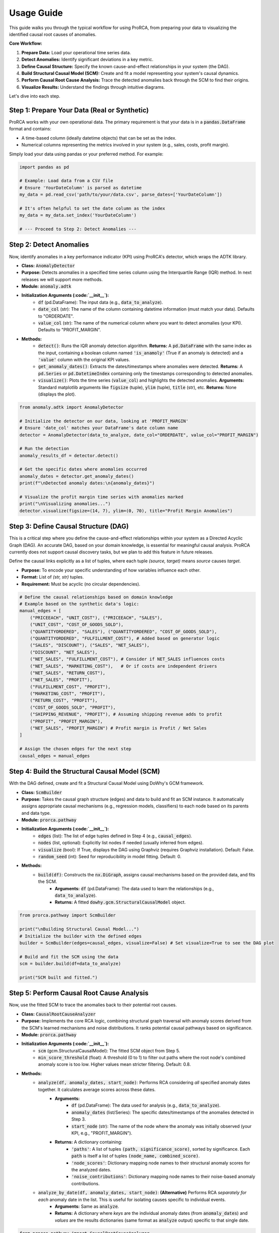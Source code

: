 Usage Guide
===========

This guide walks you through the typical workflow for using ProRCA, from preparing your data to visualizing the identified causal root causes of anomalies.

**Core Workflow:**

1.  **Prepare Data:** Load your operational time series data.
2.  **Detect Anomalies:** Identify significant deviations in a key metric.
3.  **Define Causal Structure:** Specify the known cause-and-effect relationships in your system (the DAG).
4.  **Build Structural Causal Model (SCM):** Create and fit a model representing your system's causal dynamics.
5.  **Perform Causal Root Cause Analysis:** Trace the detected anomalies back through the SCM to find their origins.
6.  **Visualize Results:** Understand the findings through intuitive diagrams.

Let's dive into each step.

Step 1: Prepare Your Data (Real or Synthetic)
---------------------------------------------

ProRCA works with your own operational data. The primary requirement is that your data is in a :code:`pandas.DataFrame` format and contains:

* A time-based column (ideally datetime objects) that can be set as the index.
* Numerical columns representing the metrics involved in your system (e.g., sales, costs, profit margin).

Simply load your data using pandas or your preferred method. For example:

.. code-block:: python

   import pandas as pd

   # Example: Load data from a CSV file
   # Ensure 'YourDateColumn' is parsed as datetime
   my_data = pd.read_csv('path/to/your/data.csv', parse_dates=['YourDateColumn'])

   # It's often helpful to set the date column as the index
   my_data = my_data.set_index('YourDateColumn')

   # --- Proceed to Step 2: Detect Anomalies ---

Step 2: Detect Anomalies
------------------------

Now, identify anomalies in a key performance indicator (KPI) using ProRCA's detector, which wraps the ADTK library.

* **Class:** :code:`AnomalyDetector`
* **Purpose:** Detects anomalies in a specified time series column using the Interquartile Range (IQR) method. In next releases we will support more methods.
* **Module:** :code:`anomaly.adtk`
* **Initialization Arguments (:code:`__init__`):**
   * :code:`df` (pd.DataFrame): The input data (e.g., :code:`data_to_analyze`).
   * :code:`date_col` (str): The name of the column containing datetime information (must match your data). Defaults to "ORDERDATE".
   * :code:`value_col` (str): The name of the numerical column where you want to detect anomalies (your KPI). Defaults to "PROFIT_MARGIN".
* **Methods:**
   * :code:`detect()`: Runs the IQR anomaly detection algorithm. **Returns:** A :code:`pd.DataFrame` with the same index as the input, containing a boolean column named :code:`'is_anamoly'` (True if an anomaly is detected) and a :code:`'value'` column with the original KPI values.
   * :code:`get_anomaly_dates()`: Extracts the dates/timestamps where anomalies were detected. **Returns:** A :code:`pd.Series` or :code:`pd.DatetimeIndex` containing only the timestamps corresponding to detected anomalies.
   * :code:`visualize()`: Plots the time series (:code:`value_col`) and highlights the detected anomalies. **Arguments:** Standard matplotlib arguments like :code:`figsize` (tuple), :code:`ylim` (tuple), :code:`title` (str), etc. **Returns:** None (displays the plot).

.. code-block:: python

   from anomaly.adtk import AnomalyDetector

   # Initialize the detector on our data, looking at 'PROFIT_MARGIN'
   # Ensure 'date_col' matches your DataFrame's date column name
   detector = AnomalyDetector(data_to_analyze, date_col="ORDERDATE", value_col="PROFIT_MARGIN")

   # Run the detection
   anomaly_results_df = detector.detect()

   # Get the specific dates where anomalies occurred
   anomaly_dates = detector.get_anomaly_dates()
   print(f"\nDetected anomaly dates:\n{anomaly_dates}")

   # Visualize the profit margin time series with anomalies marked
   print("\nVisualizing anomalies...")
   detector.visualize(figsize=(14, 7), ylim=(0, 70), title="Profit Margin Anomalies")


Step 3: Define Causal Structure (DAG)
-------------------------------------

This is a critical step where you define the cause-and-effect relationships within your system as a Directed Acyclic Graph (DAG). An accurate DAG, based on your domain knowledge, is essential for meaningful causal analysis.
ProRCA currently does not support causal discovery tasks, but we plan to add this feature in future releases.

Define the causal links explicitly as a list of tuples, where each tuple `(source, target)` means `source` causes `target`.

* **Purpose:** To encode your specific understanding of how variables influence each other.
* **Format:** List of `(str, str)` tuples.
* **Requirement:** Must be acyclic (no circular dependencies).

.. code-block:: python

   # Define the causal relationships based on domain knowledge
   # Example based on the synthetic data's logic:
   manual_edges = [
       ("PRICEEACH", "UNIT_COST"), ("PRICEEACH", "SALES"),
       ("UNIT_COST", "COST_OF_GOODS_SOLD"),
       ("QUANTITYORDERED", "SALES"), ("QUANTITYORDERED", "COST_OF_GOODS_SOLD"),
       ("QUANTITYORDERED", "FULFILLMENT_COST"), # Added based on generator logic
       ("SALES", "DISCOUNT"), ("SALES", "NET_SALES"),
       ("DISCOUNT", "NET_SALES"),
       ("NET_SALES", "FULFILLMENT_COST"), # Consider if NET_SALES influences costs
       ("NET_SALES", "MARKETING_COST"),   # Or if costs are independent drivers
       ("NET_SALES", "RETURN_COST"),
       ("NET_SALES", "PROFIT"),
       ("FULFILLMENT_COST", "PROFIT"),
       ("MARKETING_COST", "PROFIT"),
       ("RETURN_COST", "PROFIT"),
       ("COST_OF_GOODS_SOLD", "PROFIT"),
       ("SHIPPING_REVENUE", "PROFIT"), # Assuming shipping revenue adds to profit
       ("PROFIT", "PROFIT_MARGIN"),
       ("NET_SALES", "PROFIT_MARGIN") # Profit margin is Profit / Net Sales
   ]

   # Assign the chosen edges for the next step
   causal_edges = manual_edges


Step 4: Build the Structural Causal Model (SCM)
-----------------------------------------------

With the DAG defined, create and fit a Structural Causal Model using DoWhy's GCM framework.

* **Class:** :code:`ScmBuilder`
* **Purpose:** Takes the causal graph structure (edges) and data to build and fit an SCM instance. It automatically assigns appropriate causal mechanisms (e.g., regression models, classifiers) to each node based on its parents and data type.
* **Module:** :code:`prorca.pathway`
* **Initialization Arguments (:code:`__init__`):**
   * :code:`edges` (list): The list of edge tuples defined in Step 4 (e.g., :code:`causal_edges`).
   * :code:`nodes` (list, optional): Explicitly list nodes if needed (usually inferred from edges).
   * :code:`visualize` (bool): If True, displays the DAG using Graphviz (requires Graphviz installation). Default: False.
   * :code:`random_seed` (int): Seed for reproducibility in model fitting. Default: 0.
* **Methods:**
   * :code:`build(df)`: Constructs the :code:`nx.DiGraph`, assigns causal mechanisms based on the provided data, and fits the SCM.
      * **Arguments:** :code:`df` (pd.DataFrame): The data used to learn the relationships (e.g., :code:`data_to_analyze`).
      * **Returns:** A fitted :code:`dowhy.gcm.StructuralCausalModel` object.

.. code-block:: python

   from prorca.pathway import ScmBuilder

   print("\nBuilding Structural Causal Model...")
   # Initialize the builder with the defined edges
   builder = ScmBuilder(edges=causal_edges, visualize=False) # Set visualize=True to see the DAG plot

   # Build and fit the SCM using the data
   scm = builder.build(df=data_to_analyze)

   print("SCM built and fitted.")


Step 5: Perform Causal Root Cause Analysis
------------------------------------------

Now, use the fitted SCM to trace the anomalies back to their potential root causes.

* **Class:** :code:`CausalRootCauseAnalyzer`
* **Purpose:** Implements the core RCA logic, combining structural graph traversal with anomaly scores derived from the SCM's learned mechanisms and noise distributions. It ranks potential causal pathways based on significance.
* **Module:** :code:`prorca.pathway`
* **Initialization Arguments (:code:`__init__`):**
   * :code:`scm` (gcm.StructuralCausalModel): The fitted SCM object from Step 5.
   * :code:`min_score_threshold` (float): A threshold (0 to 1) to filter out paths where the root node's combined anomaly score is too low. Higher values mean stricter filtering. Default: 0.8.
* **Methods:**
   * :code:`analyze(df, anomaly_dates, start_node)`: Performs RCA considering *all* specified anomaly dates together. It calculates average scores across these dates.
      * **Arguments:**
         * :code:`df` (pd.DataFrame): The data used for analysis (e.g., :code:`data_to_analyze`).
         * :code:`anomaly_dates` (list/Series): The specific dates/timestamps of the anomalies detected in Step 3.
         * :code:`start_node` (str): The name of the node where the anomaly was initially observed (your KPI, e.g., "PROFIT_MARGIN").
      * **Returns:** A dictionary containing:
         * :code:`'paths'`: A list of tuples :code:`(path, significance_score)`, sorted by significance. Each :code:`path` is itself a list of tuples :code:`(node_name, combined_score)`.
         * :code:`'node_scores'`: Dictionary mapping node names to their structural anomaly scores for the analyzed dates.
         * :code:`'noise_contributions'`: Dictionary mapping node names to their noise-based anomaly contributions.
   * :code:`analyze_by_date(df, anomaly_dates, start_node)`: **(Alternative)** Performs RCA *separately for each* anomaly date in the list. This is useful for isolating causes specific to individual events.
      * **Arguments:** Same as :code:`analyze`.
      * **Returns:** A dictionary where *keys* are the individual anomaly dates (from :code:`anomaly_dates`) and *values* are the results dictionaries (same format as :code:`analyze` output) specific to that single date.

.. code-block:: python

   from prorca.pathway import CausalRootCauseAnalyzer

   print("\nPerforming Causal Root Cause Analysis...")
   # Initialize the analyzer with the SCM
   analyzer = CausalRootCauseAnalyzer(scm, min_score_threshold=0.7) # Adjust threshold as needed

   # --- Choose ONE analysis method ---

   # Method 1: Analyze all anomalies together
   # print("Analyzing all detected anomalies collectively...")
   # analysis_results = analyzer.analyze(data_to_analyze, anomaly_dates, start_node='PROFIT_MARGIN')

   # Method 2: Analyze each anomaly date separately (RECOMMENDED for distinct events)
   print("Analyzing each anomaly date individually...")
   # Use only the first anomaly date for this example snippet, but typically pass all dates
   analysis_results_by_date = analyzer.analyze_by_date(data_to_analyze, anomaly_dates, start_node='PROFIT_MARGIN')

   # For visualization, we'll pick the results for the first date if using analyze_by_date
   # If using analyze(), just use analysis_results directly
   first_date = anomaly_dates.iloc[0]
   results_to_visualize = analysis_results_by_date[first_date] if isinstance(analysis_results_by_date, dict) else analysis_results # Adjust if needed

   # The analyzer prints detailed path information during execution.


Step 6: Visualize Causal Pathways
---------------------------------

Finally, visualize the discovered root cause paths for easier interpretation.

* **Class:** :code:`CausalResultsVisualizer`
* **Purpose:** Creates plots from the output of the :code:`CausalRootCauseAnalyzer`.
* **Module:** :code:`prorca.pathway`
* **Initialization Arguments (:code:`__init__`):**
   * :code:`analysis_results` (dict): The results dictionary returned by the :code:`analyze()` or one entry from the :code:`analyze_by_date()` output.
* **Methods:**
   * :code:`plot_root_cause_paths()`: Generates and displays a Graphviz diagram showing the most significant causal pathways found. Paths are ranked, and nodes show their combined anomaly scores.
* **Returns:** None (displays the plot inline, typically in a Jupyter environment).

.. code-block:: python

   from prorca.pathway import CausalResultsVisualizer

   print("\nVisualizing the results...")
   # Initialize the visualizer with the results dictionary
   visualizer = CausalResultsVisualizer(analysis_results=results_to_visualize)

   # Plot the ranked root cause paths
   visualizer.plot_root_cause_paths()


   